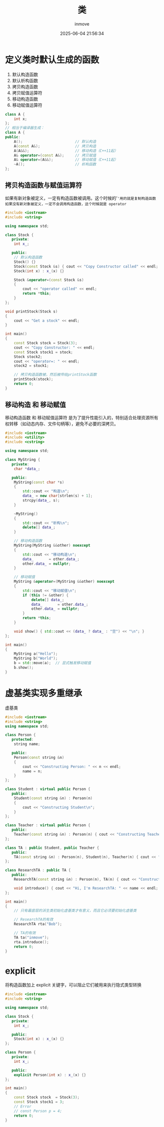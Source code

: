 #+TITLE: 类
#+DATE: 2025-06-04 21:56:34
#+DISPLAY: t
#+STARTUP: indent
#+OPTIONS: toc:10
#+AUTHOR: inmove
#+CATEGORIES: CPP

* 定义类时默认生成的函数
1. 默认构造函数
2. 默认析构函数
3. 拷贝构造函数
4. 拷贝赋值运算符
5. 移动构造函数
6. 移动赋值运算符
#+begin_src cpp
  class A {
      int x;
  };
  // 相当于编译器生成：
  class A {
  public:
      A();                        // 默认构造
      A(const A&);                // 拷贝构造
      A(A&&);                     // 移动构造（C++11起）
      A& operator=(const A&);     // 拷贝赋值
      A& operator=(A&&);          // 移动赋值（C++11起）
      ~A();                       // 析构函数
  };
#+end_src

** 拷贝构造函数与赋值运算符
如果有新对象被定义，一定有构造函数被调用。这个时候的'='用的就是复制构造函数
如果没有新对象被定义，一定不会调用构造函数，这个时候就是 operator=
#+begin_src cpp
  #include <iostream>
  #include <string>

  using namespace std;

  class Stock {
     private:
      int x_;

     public:
      // 默认构造函数
      Stock() {}
      Stock(const Stock &s) { cout << "Copy Constructor called" << endl; }
      Stock(int x) : x_(x) {}

      Stock &operator=(const Stock &s)
      {
          cout << "operator called" << endl;
          return *this;
      }
  };

  void printStock(Stock s)
  {
      cout << "Get a stock" << endl;
  }

  int main()
  {
      const Stock stock = Stock(3);
      cout << "Copy Constructor: " << endl;
      const Stock stock1 = stock;
      Stock stock2;
      cout << "operator=: " << endl;
      stock2 = stock1;

      // 拷贝构造函数被，然后被传给printStock函数
      printStock(stock);
      return 0;
  }
#+end_src

** 移动构造 和 移动赋值
移动构造函数 和 移动赋值运算符 是为了提升性能引入的，特别适合处理资源所有权转移（如动态内存、文件句柄等），避免不必要的深拷贝。
#+begin_src cpp
  #include <iostream>
  #include <utility>
  #include <cstring>

  using namespace std;

  class MyString {
     private:
      char *data_;

     public:
      MyString(const char *s)
      {
          std::cout << "构造\n";
          data_ = new char[strlen(s) + 1];
          strcpy(data_, s);
      }

      ~MyString()
      {
          std::cout << "析构\n";
          delete[] data_;
      }

      // 移动构造函数
      MyString(MyString &&other) noexcept
      {
          std::cout << "移动构造\n";
          data_       = other.data_;
          other.data_ = nullptr;
      }

      // 移动赋值
      MyString &operator=(MyString &&other) noexcept
      {
          std::cout << "移动赋值\n";
          if (this != &other) {
              delete[] data_;
              data_       = other.data_;
              other.data_ = nullptr;
          }
          return *this;
      }

      void show() { std::cout << (data_ ? data_ : "空") << "\n"; }
  };

  int main()
  {
      MyString a("Hello");
      MyString b("World");
      b = std::move(a);  // 显式触发移动赋值
      b.show();
  }
#+end_src

* 虚基类实现多重继承
虚基类
#+begin_src cpp
  #include <iostream>
  #include <string>
  using namespace std;

  class Person {
     protected:
      string name;

     public:
      Person(const string &n)
      {
          cout << "Constructing Person: " << n << endl;
          name = n;
      }
  };

  class Student : virtual public Person {
     public:
      Student(const string &n) : Person(n)
      {
          cout << "Constructing Student\n";
      }
  };

  class Teacher : virtual public Person {
     public:
      Teacher(const string &n) : Person(n) { cout << "Constructing Teacher\n"; }
  };

  class TA : public Student, public Teacher {
     public:
      TA(const string &n) : Person(n), Student(n), Teacher(n) { cout << "Constructing TA\n"; }
  };

  class ResearchTA : public TA {
     public:
      ResearchTA(const string &n) : Person(n), TA(n) { cout << "Constructing ResearchTA\n"; }

      void introduce() { cout << "Hi, I'm ResearchTA: " << name << endl; }
  };

  int main()
  {
      // 只有最底层的派生类初始化虚基类才有意义，而且它必须要初始化虚基类

      // ResearchTA的有效
      ResearchTA rta("Bob");

      // TA的有效
      TA ta("inmove");
      rta.introduce();
      return 0;
  }
#+end_src

* explicit
将构造函数加上 explicit 关键字，可以阻止它们被用来执行隐式类型转换
#+begin_src cpp
  #include <iostream>
  #include <string>

  using namespace std;

  class Stock {
     private:
      int x_;

     public:
      Stock(int x) : x_(x) {}
  };

  class Person {
     private:
      int x_;

     public:
      explicit Person(int x) : x_(x) {}
  };

  int main()
  {
      const Stock stock  = Stock(3);
      const Stock stock1 = 3;
      // Error
      // const Person p = 4;
      return 0;
  }

#+end_src
